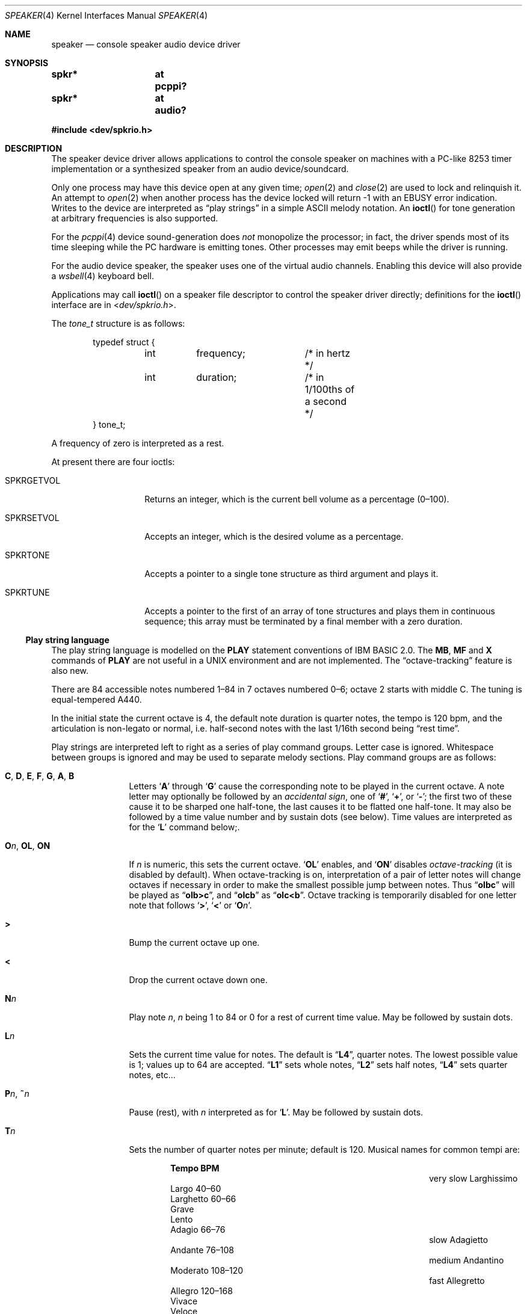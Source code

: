 .\" $NetBSD: speaker.4,v 1.30 2020/07/05 03:44:13 uwe Exp $
.\"
.\" Copyright (c) 2016 Nathanial Sloss <nathanialsloss@yahoo.com.au>
.\" All rights reserved.
.\"
.\" Copyright (c) 1993 Christopher G. Demetriou
.\" All rights reserved.
.\"
.\" Redistribution and use in source and binary forms, with or without
.\" modification, are permitted provided that the following conditions
.\" are met:
.\" 1. Redistributions of source code must retain the above copyright
.\"    notice, this list of conditions and the following disclaimer.
.\" 2. Redistributions in binary form must reproduce the above copyright
.\"    notice, this list of conditions and the following disclaimer in the
.\"    documentation and/or other materials provided with the distribution.
.\" 3. All advertising materials mentioning features or use of this software
.\"    must display the following acknowledgement:
.\"          This product includes software developed for the
.\"          NetBSD Project.  See http://www.NetBSD.org/ for
.\"          information about NetBSD.
.\" 4. The name of the author may not be used to endorse or promote products
.\"    derived from this software without specific prior written permission.
.\"
.\" THIS SOFTWARE IS PROVIDED BY THE AUTHOR ``AS IS'' AND ANY EXPRESS OR
.\" IMPLIED WARRANTIES, INCLUDING, BUT NOT LIMITED TO, THE IMPLIED WARRANTIES
.\" OF MERCHANTABILITY AND FITNESS FOR A PARTICULAR PURPOSE ARE DISCLAIMED.
.\" IN NO EVENT SHALL THE AUTHOR BE LIABLE FOR ANY DIRECT, INDIRECT,
.\" INCIDENTAL, SPECIAL, EXEMPLARY, OR CONSEQUENTIAL DAMAGES (INCLUDING, BUT
.\" NOT LIMITED TO, PROCUREMENT OF SUBSTITUTE GOODS OR SERVICES; LOSS OF USE,
.\" DATA, OR PROFITS; OR BUSINESS INTERRUPTION) HOWEVER CAUSED AND ON ANY
.\" THEORY OF LIABILITY, WHETHER IN CONTRACT, STRICT LIABILITY, OR TORT
.\" (INCLUDING NEGLIGENCE OR OTHERWISE) ARISING IN ANY WAY OUT OF THE USE OF
.\" THIS SOFTWARE, EVEN IF ADVISED OF THE POSSIBILITY OF SUCH DAMAGE.
.\"
.\" <<Id: LICENSE,v 1.2 2000/06/14 15:57:33 cgd Exp>>
.\"
.Dd June 13, 2017
.Dt SPEAKER 4
.Os
.Sh NAME
.Nm speaker
.Nd console speaker audio device driver
.Sh SYNOPSIS
.Cd "spkr*	at pcppi?"
.Cd "spkr*	at audio?"
.Pp
.In dev/spkrio.h
.Sh DESCRIPTION
The speaker device driver allows applications to control the console
speaker on machines with a PC-like 8253 timer implementation or a synthesized
speaker from an audio device/soundcard.
.Pp
Only one process may have this device open at any given time;
.Xr open 2
and
.Xr close 2
are used to lock and relinquish it.
An attempt to
.Xr open 2
when another process has the device locked will return \-1 with an
.Er EBUSY
error indication.
Writes to the device are interpreted as
.Dq play strings
in a simple
.Tn ASCII
melody notation.
An
.Fn ioctl
for tone generation at arbitrary frequencies is also supported.
.Pp
For the
.Xr pcppi 4
device sound-generation does
.Em not
monopolize the processor; in fact, the driver
spends most of its time sleeping while the PC hardware is emitting
tones.
Other processes may emit beeps while the driver is running.
.Pp
For the audio device speaker, the speaker uses one of the virtual audio
channels.
Enabling this device will also provide a
.Xr wsbell 4
keyboard bell.
.Pp
Applications may call
.Fn ioctl
on a speaker file descriptor to control the speaker driver directly;
definitions for the
.Fn ioctl
interface are in
.In dev/spkrio.h .
.Pp
The
.Vt tone_t
structure is as follows:
.Bd -literal -offset indent
typedef struct {
	int	frequency;	/* in hertz */
	int	duration;	/* in 1/100ths of a second */
} tone_t;
.Ed
.Pp
A frequency of zero is interpreted as a rest.
.Pp
At present there are four ioctls:
.Bl -tag -width Dv
.It Dv SPKRGETVOL
Returns an integer, which is the current bell volume as a percentage (0\(en100).
.It Dv SPKRSETVOL
Accepts an integer, which is the desired volume as a percentage.
.It Dv SPKRTONE
Accepts a pointer to a single tone structure as third argument and plays it.
.It Dv SPKRTUNE
Accepts a pointer to the first of an array of tone structures and plays
them in continuous sequence; this array must be terminated by a final member
with a zero duration.
.El
.\"
.Ss Play string language
.\"
The play string language is modelled on the
.Ic PLAY
statement conventions of
.Tn IBM BASIC No 2.0 .
The
.Ic MB ,
.Ic MF
and
.Ic X
commands of
.Ic PLAY
are not useful in a
.Tn UNIX
environment and are not implemented.
The
.Dq octave-tracking
feature is also new.
.Pp
There are 84 accessible notes numbered 1\(en84 in 7 octaves numbered 0\(en6;
octave\~2 starts with middle C.
The tuning is equal-tempered A440.
.Pp
In the initial state the current octave is 4,
the default note duration is quarter notes,
the tempo is 120 bpm,
and the articulation is non-legato or normal,
i.e. half-second notes with the last 1/16th second being
.Dq rest time .
.Pp
Play strings are interpreted left to right as a series of play command groups.
Letter case is ignored.
Whitespace between groups is ignored
and may be used to separate melody sections.
Play command groups are as follows:
.Bl -tag -width Ic
.It Ic C , D , E , F , G , A , B
Letters
.Sq Ic A
through
.Sq Ic G
cause the corresponding note to be played in the current octave.
A note letter may optionally be followed by an
.Em accidental sign ,
one of
.Sq Ic \&# ,
.Sq Ic \&+ ,
or
.Sq Ic \&- ;
the first two of these cause it to be sharped one
half-tone, the last causes it to be flatted one half-tone.
It may also be
followed by a time value number and by sustain dots (see below).
Time values are interpreted as for the
.Sq Ic L
command below;.
.\"
.It Ic O Ns Ar n , Ic OL , Ic ON
If
.Ar n
is numeric, this sets the current octave.
.Sq Ic OL
enables, and
.Sq Ic ON
disables
.Em octave-tracking
(it is disabled by default).
When octave-tracking is on, interpretation of a pair of letter notes will
change octaves if necessary in order to make the smallest possible jump between
notes.
Thus
.Dq Li olbc
will be played as
.Dq Li olb>c ,
and
.Dq Li olcb
as
.Dq Li olc<b .
Octave tracking is temporarily disabled for one letter note that follows
.Sq Ic \&> ,
.Sq Ic \&<
or
.Sq Ic O Ns Ar n .
.\"
.It Ic \&>
Bump the current octave up one.
.\"
.It Ic \&<
Drop the current octave down one.
.\"
.It Ic N Ns Ar n
Play note
.Ar n ,
.Ar n
being 1 to 84 or 0 for a rest of current time value.
May be followed by sustain dots.
.\"
.It Ic L Ns Ar n
Sets the current time value for notes.
The default is
.Dq Li L4 ,
quarter notes.
The lowest possible value is 1; values up to 64 are accepted.
.Dq Li L1
sets whole notes,
.Dq Li L2
sets half notes,
.Dq Li L4
sets quarter notes, etc...
.\"
.It Ic P Ns Ar n , Ic \&~ Ns Ar n
Pause (rest), with
.Ar n
interpreted as for
.Sq Ic L .
May be followed by sustain dots.
.\"
.It Ic T Ns Ar n
Sets the number of quarter notes per minute; default is 120.
Musical names for common tempi are:
.Bl -column "very slow" "Larghissimo" "999\(en999" -offset indent
.It           Ta Sy "Tempo"  Ta Sy "BPM"
.It very slow Ta Larghissimo Ta ""
.It           Ta Largo       Ta 40\(en60
.It           Ta Larghetto   Ta 60\(en66
.It           Ta Grave       Ta ""
.It           Ta Lento       Ta ""
.It           Ta Adagio      Ta 66\(en76
.It slow      Ta Adagietto   Ta ""
.It           Ta Andante     Ta 76\(en108
.It medium    Ta Andantino   Ta ""
.It           Ta Moderato    Ta 108\(en120
.It fast      Ta Allegretto  Ta ""
.It           Ta Allegro     Ta 120\(en168
.It           Ta Vivace      Ta ""
.It           Ta Veloce      Ta ""
.It           Ta Presto      Ta 168\(en208
.It very fast Ta Prestissimo Ta ""
.El
.\"
.It Ic ML , Ic MN , Ic MS
Set articulation.
.Sq Ic MN
(for normal) is the default; the last 1/8th of
the note's value is rest time.
You can set
.Sq Ic ML
for legato (no rest time) or
.Sq Ic MS
for staccato (1/4 rest time).
.El
.Pp
Notes, that is,
.Ic C , D , E , F , G , A , B ,
or
.Ic N
command character groups, may be followed by sustain dots.
Each dot causes the note's value to be lengthened by one-half
for each one.
Thus, a note dotted once is held for 3/2 of its undotted value;
dotted twice, it is held 9/4, and three times would give 27/8.
.Sh FILES
.Bl -tag -width Pa -compact
.It Pa /dev/speaker
.El
.Sh SEE ALSO
.Xr audio 4 ,
.Xr pcppi 4 ,
.Xr wsbell 4 ,
.Xr sysctl 8
.Sh HISTORY
This
.Nm
device was originally for the pcppi PC timer interface.
Support was added for a synthesized device by Nathanial Sloss, first appearing
in
.Nx 8.0 .
.Sh AUTHORS
.An Eric S. Raymond Aq Mt esr@snark.thyrsus.com
.Sh BUGS
Due to roundoff in the pitch tables and slop in the tone-generation and timer
hardware (neither of which was designed for precision), neither pitch accuracy
nor timings will be mathematically exact.
.Pp
There is no volume control.
.Pp
The action of two or more sustain dots does not reflect standard musical
notation, in which each dot adds half the value of the previous dot
modifier, not half the value of the note as modified.
Thus, a note dotted
once is held for 3/2 of its undotted value; dotted twice, it is held 7/4,
and three times would give 15/8.
The multiply-by-3/2 interpretation,
however, is specified in the
.Tn IBM BASIC
manual and has been retained for compatibility.
.Pp
In play strings which are very long (longer than your system's physical I/O
blocks) note suffixes or numbers may occasionally be parsed incorrectly due
to crossing a block boundary.
